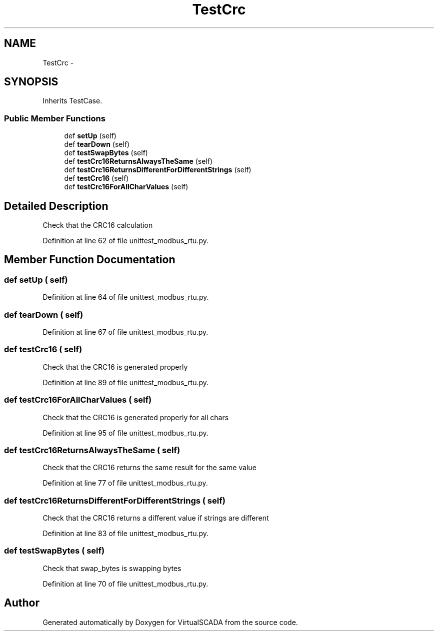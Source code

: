 .TH "TestCrc" 3 "Tue Apr 14 2015" "Version 1.0" "VirtualSCADA" \" -*- nroff -*-
.ad l
.nh
.SH NAME
TestCrc \- 
.SH SYNOPSIS
.br
.PP
.PP
Inherits TestCase\&.
.SS "Public Member Functions"

.in +1c
.ti -1c
.RI "def \fBsetUp\fP (self)"
.br
.ti -1c
.RI "def \fBtearDown\fP (self)"
.br
.ti -1c
.RI "def \fBtestSwapBytes\fP (self)"
.br
.ti -1c
.RI "def \fBtestCrc16ReturnsAlwaysTheSame\fP (self)"
.br
.ti -1c
.RI "def \fBtestCrc16ReturnsDifferentForDifferentStrings\fP (self)"
.br
.ti -1c
.RI "def \fBtestCrc16\fP (self)"
.br
.ti -1c
.RI "def \fBtestCrc16ForAllCharValues\fP (self)"
.br
.in -1c
.SH "Detailed Description"
.PP 

.PP
.nf
Check that the CRC16 calculation
.fi
.PP
 
.PP
Definition at line 62 of file unittest_modbus_rtu\&.py\&.
.SH "Member Function Documentation"
.PP 
.SS "def setUp ( self)"

.PP
Definition at line 64 of file unittest_modbus_rtu\&.py\&.
.SS "def tearDown ( self)"

.PP
Definition at line 67 of file unittest_modbus_rtu\&.py\&.
.SS "def testCrc16 ( self)"

.PP
.nf
Check that the CRC16 is generated properly
.fi
.PP
 
.PP
Definition at line 89 of file unittest_modbus_rtu\&.py\&.
.SS "def testCrc16ForAllCharValues ( self)"

.PP
.nf
Check that the CRC16 is generated properly for all chars
.fi
.PP
 
.PP
Definition at line 95 of file unittest_modbus_rtu\&.py\&.
.SS "def testCrc16ReturnsAlwaysTheSame ( self)"

.PP
.nf
Check that the CRC16 returns the same result for the same value
.fi
.PP
 
.PP
Definition at line 77 of file unittest_modbus_rtu\&.py\&.
.SS "def testCrc16ReturnsDifferentForDifferentStrings ( self)"

.PP
.nf
Check that the CRC16 returns a different value if strings are different
.fi
.PP
 
.PP
Definition at line 83 of file unittest_modbus_rtu\&.py\&.
.SS "def testSwapBytes ( self)"

.PP
.nf
Check that swap_bytes is swapping bytes
.fi
.PP
 
.PP
Definition at line 70 of file unittest_modbus_rtu\&.py\&.

.SH "Author"
.PP 
Generated automatically by Doxygen for VirtualSCADA from the source code\&.
